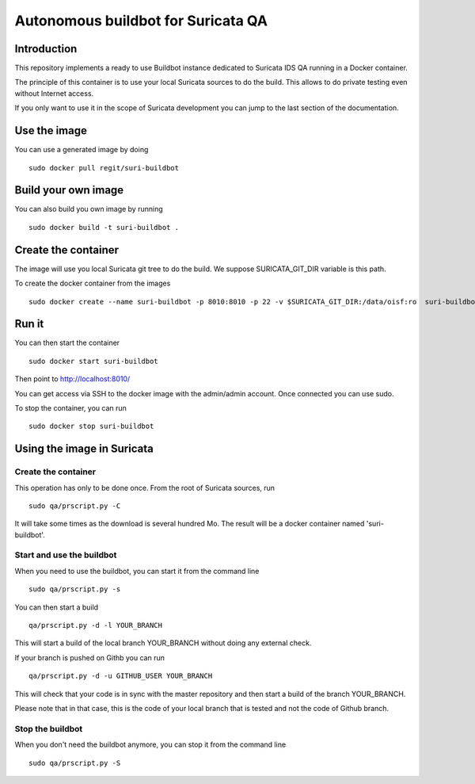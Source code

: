 ===================================
Autonomous buildbot for Suricata QA
===================================

Introduction
============

This repository implements a ready to use Buildbot instance dedicated
to Suricata IDS QA running in a Docker container.

The principle of this container is to use your local Suricata sources
to do the build. This allows to do private testing even without
Internet access.

If you only want to use it in the scope of Suricata development you can
jump to the last section of the documentation.

Use the image
=============

You can use a generated image by doing ::

 sudo docker pull regit/suri-buildbot

Build your own image
====================

You can also build you own image by running ::

 sudo docker build -t suri-buildbot .

Create the container
====================

The image will use you local Suricata git tree to do the build. We suppose 
SURICATA_GIT_DIR variable is this path.

To create the docker container from the images ::

 sudo docker create --name suri-buildbot -p 8010:8010 -p 22 -v $SURICATA_GIT_DIR:/data/oisf:ro  suri-buildbot

Run it
======

You can then start the container ::

 sudo docker start suri-buildbot

Then point to http://localhost:8010/

You can get access via SSH to the docker image with the admin/admin account. Once
connected you can use sudo.

To stop the container, you can run ::

 sudo docker stop suri-buildbot

Using the image in Suricata
===========================

Create the container
--------------------

This operation has only to be done once. From the root of
Suricata  sources, run ::

 sudo qa/prscript.py -C

It will take some times as the download is several hundred Mo. The result will
be a docker container named 'suri-buildbot'.

Start and use the buildbot
--------------------------

When you need to use the buildbot, you can start it from the command line ::

 sudo qa/prscript.py -s

You can then start a build ::

 qa/prscript.py -d -l YOUR_BRANCH

This will start a build of the local branch YOUR_BRANCH without doing any
external check.

If your branch is pushed on Githb you can run ::

 qa/prscript.py -d -u GITHUB_USER YOUR_BRANCH

This will check that your code is in sync with the master repository and then
start a build of the branch YOUR_BRANCH.

Please note that in that case, this is the code of your local branch that is
tested and not the code of Github branch.

Stop the buildbot
-----------------

When you don't need the buildbot anymore, you can stop it from the command line ::

 sudo qa/prscript.py -S
